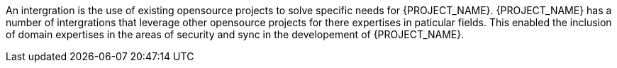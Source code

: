 //= {PROJECT_NAME} intergration

An intergration is the use of existing opensource projects to solve specific needs for {PROJECT_NAME}. 
{PROJECT_NAME} has a number of intergrations that leverage other opensource projects for there expertises in paticular fields.
This enabled the inclusion of domain expertises in the areas of security and sync in the developement of {PROJECT_NAME}.

//== Security intergrations

//There are two security intergrations that come packaged with {PROJECT_NAME}. 
//Authentication and Authorisation are the primary focus of these xref::{context}-con-introducing-securityfeatures[security intergrations].

//=== Keycloak

//Keycloak is a full identity management solution which runs on a seperate server. 
//For more information see xref::{context}-ref-keycloak-securitystrategy[Keycloak intergration].

//=== Passport.js

//Passport.js is a light weight secrutiy solution that runs by default when {PROJECT_NAME} is installed.  
//For more information see xref::{context}-ref-passportauth-securitystrategy[Passport.js intergration].

//== Sync intergration

//There is a sync intergration that comes packaged with {PROJECT_NAME}. This leverage the fh-sync framework. 
//Used to synchronise data between the mobile and portal applications. 
//For more information see xref::{context}-con-datasync-module[Datasync]
